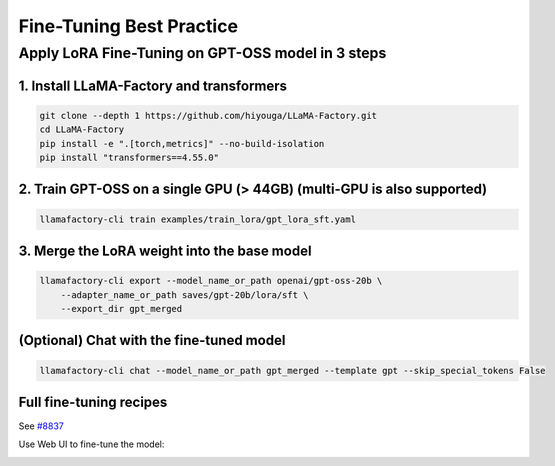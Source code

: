 Fine-Tuning Best Practice
==================================================


Apply LoRA Fine-Tuning on GPT-OSS model in 3 steps
-------------------------------------------------------

1. Install LLaMA-Factory and transformers
~~~~~~~~~~~~~~~~~~~~~~~~~~~~~~~~~~~~~~~~~~~~~~~
.. code-block:: bash

   git clone --depth 1 https://github.com/hiyouga/LLaMA-Factory.git
   cd LLaMA-Factory
   pip install -e ".[torch,metrics]" --no-build-isolation
   pip install "transformers==4.55.0"

2. Train GPT-OSS on a single GPU (> 44GB) (multi-GPU is also supported)
~~~~~~~~~~~~~~~~~~~~~~~~~~~~~~~~~~~~~~~~~~~~~~~

.. code-block:: bash

   llamafactory-cli train examples/train_lora/gpt_lora_sft.yaml

3. Merge the LoRA weight into the base model
~~~~~~~~~~~~~~~~~~~~~~~~~~~~~~~~~~~~~~~~~~~~~~~

.. code-block:: bash

    llamafactory-cli export --model_name_or_path openai/gpt-oss-20b \
        --adapter_name_or_path saves/gpt-20b/lora/sft \
        --export_dir gpt_merged

(Optional) Chat with the fine-tuned model
~~~~~~~~~~~~~~~~~~~~~~~~~~~~~~~~~~~~~~~~~~~~~~~

.. code-block:: shell

   llamafactory-cli chat --model_name_or_path gpt_merged --template gpt --skip_special_tokens False

Full fine-tuning recipes
~~~~~~~~~~~~~~~~~~~~~~~~~~~~~~~~~~~~~~~~~~~~~~~

See `#8837 <https://github.com/huggingface/transformers/blob/main/src/transformers/models/llama4/processing_llama4.py#L157>`_

.. image:: ../assets/advanced/gpt-20b-loss.png
   :alt: training loss curve
   :align: center


Use Web UI to fine-tune the model:

.. image:: ../assets/advanced/gpt-20b-webui.png
   :alt: Fine-Tuning gpt-oss with Web UI
   :align: center
